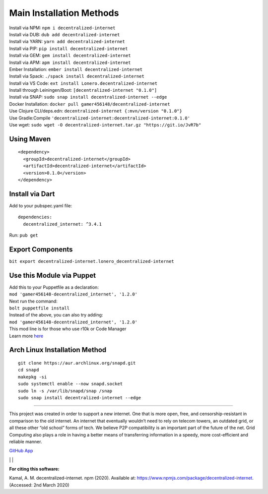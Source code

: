 Main Installation Methods
~~~~~~~~~~~~~~~~~~~~~~~~~~~~~~~~

| Install via NPM: ``npm i decentralized-internet``
| Install via DUB: ``dub add decentralized-internet``  
| Install via YARN: ``yarn add decentralized-internet``
| Install via PIP: ``pip install decentralized-internet``
| Install via GEM: ``gem install decentralized-internet``
| Install via APM: ``apm install decentralized-internet``
| Ember Installation:  ``ember install decentralized-internet``
| Install via Spack: ``./spack install decentralized-internet``
| Install via VS Code: ``ext install Lonero.decentralized-internet``
| Install through Leiningen/Boot: ``[decentralized-internet "0.1.0"]``
| Install via SNAP: ``sudo snap install decentralized-internet --edge``
| Docker Installation: ``docker pull gamer456148/decentralized-internet``
| Use Clojure CLI/deps.edn: ``decentralized-internet {:mvn/version "0.1.0"}``
| Use Gradle:Compile ``'decentralized-internet:decentralized-internet:0.1.0'``
| Use wget: ``sudo wget -O decentralized-internet.tar.gz "https://git.io/JvR7b"``

Using Maven
--------------

::

   <dependency>
     <groupId>decentralized-internet</groupId>
     <artifactId>decentralized-internet</artifactId>
     <version>0.1.0</version>
   </dependency>

Install via Dart
--------------------

Add to your pubspec.yaml file:
::

   dependencies:
     decentralized_internet: ^3.4.1
Run: ``pub get``

Export Components
--------------------
``bit export decentralized-internet.lonero_decentralized-internet``  

Use this Module via Puppet
----------------------------

| Add this to your Puppetfile as a declaration:
| ``mod 'gamer456148-decentralized_internet', '1.2.0'``
| Next run the command:
| ``bolt puppetfile install``
| Instead of the above, you can also try adding:
| ``mod 'gamer456148-decentralized_internet', '1.2.0'``
| This mod line is for those who use r10k or Code Manager
| Learn more `here`_

Arch Linux Installation Method
------------------------------------

::

   git clone https://aur.archlinux.org/snapd.git
   cd snapd
   makepkg -si
   sudo systemctl enable --now snapd.socket
   sudo ln -s /var/lib/snapd/snap /snap
   sudo snap install decentralized-internet --edge

--------------

This project was created in order to support a new internet. One that is
more open, free, and censorship-resistant in comparison to the old
internet. An internet that eventually wouldn’t need to rely on telecom
towers, an outdated grid, or all these other “old school” forms of tech.
We believe P2P compatibility is an important part of the future of the
net. Grid Computing also plays a role in having a better means of
transferring information in a speedy, more cost-efficient and reliable
manner.

`GitHub App`_

|N|ChromeStore| | |N|UptoDownDroid| | |N|OperaDownload|

**For citing this software:**

Kamal, A. M. decentralized-internet. npm (2020). Available at: https://www.npmjs.com/package/decentralized-internet. (Accessed: 2nd March 2020)

.. _chainboard--the-next-gen-wireless-dev-board:
.. _here: https://puppet.com/docs/pe/2019.2/managing_puppet_code.html   
.. _GitHub App: https://github.com/apps/decentralized-internet
.. |N|ChromeStore| image:: https://raw.githubusercontent.com/Mentors4EDU/Images/master/chromewebstore_badgewborder_v2.png
   :target: https://chrome.google.com/webstore/detail/decentralized-internet-sd/gdomaijaeldibcpllgjfimjgdjngojig   
.. |N|UptoDownDroid| image:: https://stc.utdstc.com/img/download-uptodown8.png
   :target: https://decentralized-internet.en.uptodown.com/android   
.. |N|OperaDownload| image:: https://raw.githubusercontent.com/Mentors4EDU/Images/master/opera(1).png
   :target: http://android.oms.apps.bemobi.com/en_us/decentralized_internet.html
